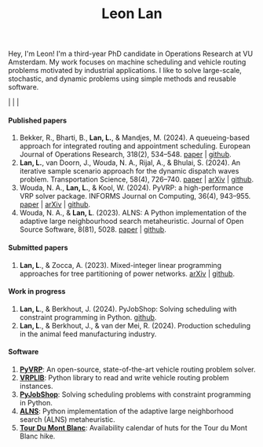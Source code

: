 #+TITLE: Leon Lan
#+OPTIONS: toc:nil

#+ATTR_HTML: :style float:right; width:240px; height:240px; margin-left:20px;
[[file:img/LeonLan_Profile2022.jpg]]

Hey, I'm Leon!
I'm a third-year PhD candidate in Operations Research at VU Amsterdam.
My work focuses on machine scheduling and vehicle routing problems motivated by industrial applications.
I like to solve large-scale, stochastic, and dynamic problems using simple methods and reusable software.

@@html:<a href='mailto:l.lan@vu.nl'><i class="fa fa-envelope" style="font-size:20px"></i></a>@@  |  @@html:<a href='https://www.linkedin.com/in/leonlan/'><i class="fa fa-linkedin" style="font-size:20px"></i></a>@@  | @@html:<a href='https://github.com/leonlan'><i class="fa fa-github" style="font-size:20px"></i></a>@@ | @@html:<a href='https://scholar.google.com/citations?user=2yM55FwAAAAJ&hl=en'><i class="fa fa-graduation-cap" style="font-size:20px"></i></a>@@



@@html:<h4>Published papers</h4>@@


1. Bekker, R., Bharti, B., *Lan, L.*, & Mandjes, M. (2024). A queueing-based approach for integrated routing and appointment scheduling. European Journal of Operations Research, 318(2), 534–548.
   [[https://www.sciencedirect.com/science/article/pii/S0377221724003977?via%3Dihub][paper]] | [[https://github.com/leonlan/routing-appointment-scheduling][github]].
2. *Lan, L.*, van Doorn, J., Wouda, N. A., Rijal, A., & Bhulai, S. (2024). An iterative sample scenario approach for the dynamic dispatch waves problem. Transportation Science, 58(4), 726–740.
   [[https://pubsonline.informs.org/doi/10.1287/trsc.2023.0111][paper]] | [[https://arxiv.org/abs/2308.14476][arXiv]] | [[https://github.com/leonlan/dynamic-dispatch-waves][github]].
3. Wouda, N. A., *Lan, L.*, & Kool, W. (2024). PyVRP: a high-performance VRP solver package. INFORMS Journal on Computing, 36(4), 943–955.
   [[https://doi.org/10.1287/ijoc.2023.0055][paper]]  | [[https://arxiv.org/abs/2403.13795][arXiv]] | [[https://github.com/PyVRP/PyVRP][github]].
4. Wouda, N. A., & *Lan, L*. (2023). ALNS: A Python implementation of the adaptive large neighbourhood search metaheuristic. Journal of Open Source Software, 8(81), 5028.
   [[https://joss.theoj.org/papers/10.21105/joss.05028][paper]] | [[https://github.com/N-Wouda/ALNS][github]].

@@html:<h4>Submitted papers</h4>@@

1. *Lan, L*., & Zocca, A. (2023). Mixed-integer linear programming approaches for tree partitioning of power networks.
   [[https://doi.org/10.48550/arXiv.2110.07000][arXiv]] | [[https://github.com/leonlan/tree-partitioning][github]].

@@html:<h4>Work in progress</h4>@@

1. *Lan, L*., & Berkhout, J. (2024). PyJobShop: Solving scheduling with constraint programming in Python.
   [[https://github.com/PyJobShop/PyJobShop][github]].
2. *Lan, L*., & Berkhout, J., & van der Mei, R. (2024). Production scheduling in the animal feed manufacturing industry.


@@html:<h4>Software</h4>@@

1. *[[https://github.com/PyVRP/pyvrp][PyVRP]]*: An open-source, state-of-the-art vehicle routing problem solver.
2. *[[https://github.com/leonlan/VRPLIB][VRPLIB]]*: Python library to read and write vehicle routing problem instances.
3. *[[https://github.com/leonlan/pyjobshop][PyJobShop]]*: Solving scheduling problems with constraint programming in Python.
4. *[[https://github.com/N-Wouda/ALNS][ALNS]]*: Python implementation of the adaptive large neighborhood search (ALNS) metaheuristic.
5. *[[https://tour-du-mont-blanc.streamlit.app/][Tour Du Mont Blanc]]*: Availability calendar of huts for the Tour du Mont Blanc hike.


@@html:</section>@@
